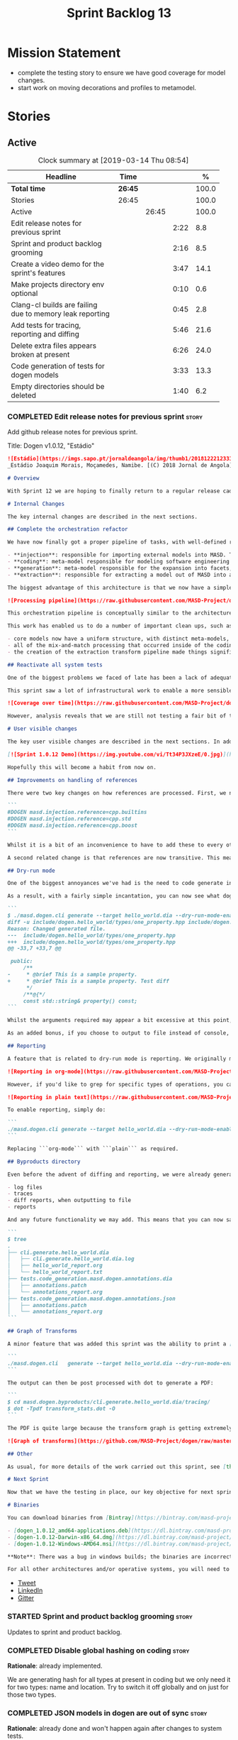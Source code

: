 #+title: Sprint Backlog 13
#+options: date:nil toc:nil author:nil num:nil
#+todo: STARTED | COMPLETED CANCELLED POSTPONED
#+tags: { story(s) epic(e) }

* Mission Statement

- complete the testing story to ensure we have good coverage for model
  changes.
- start work on moving decorations and profiles to metamodel.

* Stories

** Active

#+begin: clocktable :maxlevel 3 :scope subtree :indent nil :emphasize nil :scope file :narrow 75 :formula %
#+CAPTION: Clock summary at [2019-03-14 Thu 08:54]
| <75>                                                     |         |       |      |       |
| Headline                                                 | Time    |       |      |     % |
|----------------------------------------------------------+---------+-------+------+-------|
| *Total time*                                             | *26:45* |       |      | 100.0 |
|----------------------------------------------------------+---------+-------+------+-------|
| Stories                                                  | 26:45   |       |      | 100.0 |
| Active                                                   |         | 26:45 |      | 100.0 |
| Edit release notes for previous sprint                   |         |       | 2:22 |   8.8 |
| Sprint and product backlog grooming                      |         |       | 2:16 |   8.5 |
| Create a video demo for the sprint's features            |         |       | 3:47 |  14.1 |
| Make projects directory env optional                     |         |       | 0:10 |   0.6 |
| Clang-cl builds are failing due to memory leak reporting |         |       | 0:45 |   2.8 |
| Add tests for tracing, reporting and diffing             |         |       | 5:46 |  21.6 |
| Delete extra files appears broken at present             |         |       | 6:26 |  24.0 |
| Code generation of tests for dogen models                |         |       | 3:33 |  13.3 |
| Empty directories should be deleted                      |         |       | 1:40 |   6.2 |
#+TBLFM: $5='(org-clock-time%-mod @3$2 $2..$4);%.1f
#+end:

*** COMPLETED Edit release notes for previous sprint                  :story:
    CLOSED: [2019-03-11 Mon 10:44]
    :LOGBOOK:
    CLOCK: [2019-03-12 Tue 08:11]--[2019-03-12 Tue 08:42] =>  0:31
    CLOCK: [2019-03-11 Mon 16:18]--[2019-03-11 Mon 16:22] =>  0:04
    CLOCK: [2019-03-11 Mon 16:07]--[2019-03-11 Mon 16:17] =>  0:10
    CLOCK: [2019-03-11 Mon 09:07]--[2019-03-11 Mon 10:44] =>  1:37
    :END:

Add github release notes for previous sprint.

Title: Dogen v1.0.12, "Estádio"

#+begin_src markdown
![Estádio](https://imgs.sapo.pt/jornaldeangola/img/thumb1/20181222123311moraris.jpg)
_Estádio Joaquim Morais, Moçamedes, Namibe. [(C) 2018 Jornal de Angola](http://jornaldeangola.sapo.ao/desporto/joaquim_morais__beneficia_de_obras__de_restauracao)_.

# Overview

With Sprint 12 we are hoping to finally return to a regular release cadence. This was a much more predictable two-week sprint, which largely delivered on the sprint's mission statement of cleaning up the mess of refactors and reactivating system testing. As such, it was not a particularly exciting sprint in terms of end user features, but still got us very excited because we are finally paying off years of technical debt in a manner that respects established MDE theory.

# Internal Changes

The key internal changes are described in the next sections.

## Complete the orchestration refactor

We have now finally got a proper pipeline of tasks, with well-defined roles and terminology:

- **injection**: responsible for importing external models into MASD. The name "injection" comes from the MDE concept of injecting external technical spaces into a technical space.
- **coding**: meta-model responsible for modeling software engineering entities.
- **generation**: meta-model responsible for the expansion into facets, providing a multidimensional extension to the coding model. The role of generation is to get the meta-model as close as possible to the requirements of code-generation.
- **extraction**: responsible for extracting a model out of MASD into an external technical space. Again, the name "extraction" comes from the MDE notion of extracting content from one technical space into another.

The biggest advantage of this architecture is that we now have a simple pipeline of transformations, taking us from the original external model into the final generated code:

![Processing pipeline](https://raw.githubusercontent.com/MASD-Project/dogen/master/doc/blog/images/orchestration_pipeline.png)

This orchestration pipeline is conceptually similar to the architecture of a compiler, and each of these high-level transforms can be thought of as a "lowering phase" where we move to lower and lower levels of abstraction. However, for a proper technical explanation of the approach you'll have to wait for the PhD thesis to be published.

This work has enabled us to do a number of important clean ups, such as:

- core models now have a uniform structure, with distinct meta-models, transform-sets and transform contexts. We don't have special cases any more.
- all of the mix-and-match processing that occurred inside of the coding model is now gone (e.g. injection work, extraction work, etc).
- the creation of the extraction transform pipeline made things significantly easier to implement features such as diffing and the dry run mode (see user visible changes).

## Reactivate all system tests

One of the biggest problems we faced of late has been a lack of adequate testing. Whilst we were experimenting with the architecture, we had to disable all system tests as they became completely out of sync with the ([admittedly crazy](http://mcraveiro.blogspot.com/2018/01/nerd-food-refactoring-quagmire.html)) experiments we were carrying out. However, before we can enter the last few refactors, we desperately needed to have system tests again.

This sprint saw a lot of infrastructural work to enable a more sensible approach to system testing; one that takes into account both reference models (C++ and C#) as well as using dogen's own models. In order to make this practical, we ended up having to improve the conversion of Dia models into JSON as well. On the plus side, our code coverage has experienced a marked uptick:

![Coverage over time](https://raw.githubusercontent.com/MASD-Project/dogen/master/doc/blog/images/code_coverage_after_system_tests.png)

However, analysis reveals that we are still not testing a fair bit of the generated code, so next sprint the objective is to close the gap further in code coverage and testing.

# User visible changes

The key user visible changes are described in the next sections. In addition, we've finally got round creating a video to demo the user visible features added in this sprint:

[![Sprint 1.0.12 Demo](https://img.youtube.com/vi/Tt34P3JXzeE/0.jpg)](https://www.youtube.com/watch?v=Tt34P3JXzeE)

Hopefully this will become a habit from now on.

## Improvements on handling of references

There were two key changes on how references are processed. First, we no longer automatically include system models. From now on, these are treated just like any other model and must be included manually. As an example, a C++ model using the STL, C++ built-in types and boost would now need to have the following references:

```
#DOGEN masd.injection.reference=cpp.builtins
#DOGEN masd.injection.reference=cpp.std
#DOGEN masd.injection.reference=cpp.boost
```

Whilst it is a bit of an inconvenience to have to add these to every other model (specially ```builtins``` and ```std```), this does mean that there are now no special cases and no need for "speculative processing" of models. In the past we loaded all system models and there was a lot of extra logic to determine which ones where needed by whom (e.g. do not load C# system models for a C++ model, but maybe load it for a LAM model, etc). We have now placed the onus of determining what should be loaded onto the user, who knows what models to load.

A second related change is that references are now transitive. This means that if model A depends on model B which depends on model C, you no longer need to add a reference to model C in model A as you had to in the past; the reference from model B to model C will be honoured. Sounds like a trivial change, but in reality this was only possible because of the move towards a simplified pipeline (as outlined in the previous section).

## Dry-run mode

One of the biggest annoyances we've had is the need to code generate in order to see what _would_ change. The problem with C++ is that, if the generated code is not what you'd expect - a fairly common occurrence when you are developing the code generator, as it turns out - you end up with a large number of rebuilt translation units for no good reason. Thus we copied the idea from vcpkg and others of a "dry-run mode": in effect, do all the transforms and produce all the generated code, but don't actually write it to the filesystem. Of course, the logical conclusion is that some kind of diffing mechanism is required in order to see what would change. For this we relied on the nifty [Diff Template Library](https://github.com/cubicdaiya/dtl), which provides a very simple way of producing unified diffs from C++. Sadly it was not on vcpkg, but the most excellent vcpkg developers responded [quickly to our PR](https://github.com/Microsoft/vcpkg/pull/5541), so you if you'd like to use it, you can now simply ```vcpkg install dtl```.

As a result, with a fairly simple incantation, you can now see what dogen would like to do to your current state. For example, say we've updated the comment for ```property``` attribute of the ```hello_world.dia``` test model; to check our changes, we could do:

```
$ ./masd.dogen.cli generate --target hello_world.dia --dry-run-mode-enabled --diffing-enabled --diffing-destination console
diff -u include/dogen.hello_world/types/one_property.hpp include/dogen.hello_world/types/one_property.hpp
Reason: Changed generated file.
---  include/dogen.hello_world/types/one_property.hpp
+++  include/dogen.hello_world/types/one_property.hpp
@@ -33,7 +33,7 @@

 public:
     /**
-     * @brief This is a sample property.
+     * @brief This is a sample property. Test diff
      */
     /**@{*/
     const std::string& property() const;
```

Whilst the arguments required may appear a bit excessive at this point, we decided to roll out the feature as is to gain a better understanding of how we use it. We will then clean up the arguments as required (for example, should dry run mode default to ```--diffing-enabled --diffing-destination console```?).

As an added bonus, if you choose to output to file instead of console, we generate a patch file which can be patched on the command line via ```patch```. We don't have a particular use case for this as of yet, but it just seems nice.

## Reporting

A feature that is related to dry-run mode is reporting. We originally merged the two together but then realised that reporting might be useful even when you don't require a diff or a dry run, so we ended up implementing it stand alone. Reporting provides an overview of the operations dogen performed (or would have performed, if you are in dry run mode) to your file system. And, as with tracing, you can visualise it on org mode, making it really easy to navigate if you are a vi or emacs user:

![Reporting in org-mode](https://raw.githubusercontent.com/MASD-Project/dogen/master/doc/blog/images/dogen_reporting_mode_org_mode.png)

However, if you'd like to grep for specific types of operations, you can use the plain report instead:

![Reporting in plain text](https://raw.githubusercontent.com/MASD-Project/dogen/master/doc/blog/images/dogen_reporting_mode_plain.png)

To enable reporting, simply do:

```
./masd.dogen.cli generate --target hello_world.dia --dry-run-mode-enabled --reporting-enabled --reporting-style org-mode
```

Replacing ```org-mode``` with ```plain``` as required.

## Byproducts directory

Even before the advent of diffing and reporting, we were already generating a large number of non-code related files, all of which were fairly randomly placed in the filesystem. With this release, we just couldn't continue with this approach so, instead, all of the non-generated files are now created under a "byproducts" directory. This includes:

- log files
- traces
- diff reports, when outputting to file
- reports

And any future functionality we may add. This means that you can now safely delete the byproducts directory and know that you have got rid of all files. We write to ```masd.dogen.byproducts``` by default, but if you'd like to place it elsewhere, use ```--byproduct-directory```. The directory is organised by "run identifier", allowing you to generate multiple models into the same directory:

```
$ tree
.
├── cli.generate.hello_world.dia
│   ├── cli.generate.hello_world.dia.log
│   ├── hello_world_report.org
│   └── hello_world_report.txt
├── tests.code_generation.masd.dogen.annotations.dia
│   ├── annotations.patch
│   └── annotations_report.org
├── tests.code_generation.masd.dogen.annotations.json
│   ├── annotations.patch
│   └── annotations_report.org
```

## Graph of Transforms

A minor feature that was added this sprint was the ability to print a [GraphViz](https://www.graphviz.org/) graph of transforms. This is done by exporting tracing information with the dot format, e.g.:

```
./masd.dogen.cli   generate --target hello_world.dia --dry-run-mode-enabled --reporting-enabled --reporting-style plain  --log-enabled  --tracing-enabled --tracing-format graphviz
```

The output can then be post processed with dot to generate a PDF:

```
$ cd masd.dogen.byproducts/cli.generate.hello_world.dia/tracing/
$ dot -Tpdf transform_stats.dot -O
```

The PDF is quite large because the transform graph is getting extremely complex. This small sample is representative of the output:

![Graph of transforms](https://github.com/MASD-Project/dogen/raw/master/doc/blog/images/graph_of_transforms.png)

## Other

As usual, for more details of the work carried out this sprint, see [the sprint log](https://github.com/MASD-Project/dogen/blob/master/doc/agile/v1/sprint_backlog_12.org).

# Next Sprint

Now that we have the testing in place, our key objective for next sprint is to move all of the decoration related code into the meta-model. This means that much of what currently exists as assorted files that dogen loads on startup would become regular model entities, paving the way for a much more configurable model.

# Binaries

You can download binaries from [Bintray](https://bintray.com/masd-project/main/dogen) for OSX, Linux and Windows (all 64-bit):

- [dogen_1.0.12_amd64-applications.deb](https://dl.bintray.com/masd-project/main/1.0.12/dogen_1.0.12_amd64-applications.deb)
- [dogen-1.0.12-Darwin-x86_64.dmg](https://dl.bintray.com/masd-project/main/1.0.12/dogen-1.0.12-Darwin-x86_64.dmg)
- [dogen-1.0.12-Windows-AMD64.msi](https://dl.bintray.com/masd-project/main/dogen-1.0.11-Windows-AMD64.msi)

**Note**: There was a bug in windows builds; the binaries are incorrectly labelled as the previous release.

For all other architectures and/or operative systems, you will need to build Dogen from source. Source downloads are available below.
#+end_src

- [[https://twitter.com/MarcoCraveiro/status/1105141000589193216][Tweet]]
- [[https://www.linkedin.com/feed/update/urn:li:activity:6506470333200023552][LinkedIn]]
- [[https://gitter.im/MASD-Project/Lobby][Gitter]]

*** STARTED Sprint and product backlog grooming                       :story:
    :LOGBOOK:
    CLOCK: [2019-03-12 Tue 08:43]--[2019-03-12 Tue 08:56] =>  0:13
    CLOCK: [2019-03-11 Mon 18:46]--[2019-03-11 Mon 19:07] =>  0:21
    CLOCK: [2019-03-11 Mon 08:02]--[2019-03-11 Mon 08:53] =>  0:51
    CLOCK: [2019-03-11 Mon 07:15]--[2019-03-11 Mon 07:24] =>  0:09
    CLOCK: [2019-03-11 Mon 06:44]--[2019-03-11 Mon 07:14] =>  0:30
    CLOCK: [2019-03-11 Mon 06:31]--[2019-03-11 Mon 06:43] =>  0:12
    :END:

 Updates to sprint and product backlog.

*** COMPLETED Disable global hashing on coding                        :story:
    CLOSED: [2019-03-11 Mon 06:47]

*Rationale*: already implemented.

We are generating hash for all types at present in coding but we only
need it for two types: name and location. Try to switch it off
globally and on just for those two types.

*** COMPLETED JSON models in dogen are out of sync                    :story:
    CLOSED: [2019-03-11 Mon 06:47]

*Rationale*: already done and won't happen again after changes to
system tests.

Problems:

- tailor generation results in files with the wrong name (=dia.json=)
- input models were copied into test data.

*** COMPLETED Contents change check is done twice                     :story:
    CLOSED: [2019-03-11 Mon 06:56]

*Rationale*: moving away from writer.

We seem to check twice if a file has changed:

: 2015-04-26 12:37:28.451464 [DEBUG] [formatters.filesystem_writer] File contents have not changed, and force write is false so not writing.
: 2015-04-26 12:37:28.451486 [DEBUG] [formatters.filesystem_writer] File contents have not changed, and force write is false so not writing.

This is in stitch but it should be the same for knit.

*** COMPLETED Add reporting support to dogen model testing            :story:
    CLOSED: [2019-03-11 Mon 07:01]

*Rationale*: whilst we didn't implement exactly this vision, the work
on the byproduct directory is almost like this.

Dogen should have a mode which generates a report for a run rather
than code generate. The report could look like so:

:              /project_a
:                  /summary for this commit
:                  /diffs
:                  /errors
:                  /benchmark data
:                  /probing data
:                  /log

If the report was largely in HTML we could link it to the dogen docs
and save it into git. This would make troubleshooting much easier. If
the report contains the probing data it would be easier to figure out
what went wrong. We should also keep track of the model that was
generated (e.g. its location and git commit) so we can download it and
reproduce it locally.

*** COMPLETED Load system models based on language prefix             :story:
    CLOSED: [2019-03-11 Mon 07:19]

*Rationale*: this is no longer a requirement now that all models must
be loaded explicitly from the reference list.

We used a convention for system models that have the language as a
prefix:

: cpp.boost.json
: cpp.builtins.json
: cpp.std.json
: csharp.builtins.json
: csharp.system.collections.generic.json
: csharp.system.collections.json

Coincidentally, this could make life easier when it comes to filtering
models by language: we could pattern match the file name depending on
the language and only load those who match. The convention would then
become a rule for system models. With this we would not have to load
the models, process annotations, etc just to get access to the
language.

*** COMPLETED Feature models should always be tested by knit           :epic:
    CLOSED: [2019-03-11 Mon 08:10]

*Rationale*: the new system tests approach should take care of this.

#+begin_quote
*Story*: As a dogen user, I want to be sure that every feature is
comprehensively tested so that I don't have to worry about dogen bugs
when using it.
#+end_quote

We recently implemented features into dogen; these work off of CMake
detection, where by if a library is not detected, all tests associated
with it are not built and executed. However, we should still try to
codegen these models to make sure that a change we did elsewhere did
not introduce bugs in features we're not interested in. We need to
check that knit has tests for both EOS and ODB that get executed
regardless of these features being on or off.

*** COMPLETED Check packaging code for non-distro dependencies        :story:
    CLOSED: [2019-03-11 Mon 08:11]

*Rationale*: boost is statically built now so this should not be a
problem.

We are manually copying a lot of shared objects from locally built
third party libraries when creating packages, this should be replaced
with appropriate dependencies (at least for Debian packages).

*** COMPLETED Use xtime-like stopwatch in selected places to log timings :story:
    CLOSED: [2019-03-11 Mon 08:12]

*Rationale*: this was implemented as part of the tracing framework.

We should log the time it takes for certain operations in dogen so
that users can figure out if we are becoming slower (or faster) at
doing them and report regressions.

Boost used to provide a nifty little utility class called xtime. It
appears to have been deprecated by [[http://www.boost.org/doc/libs/1_55_0/doc/html/chrono/users_guide.html#chrono.users_guide.examples.duration.xtime_conversions][chrono]].

We should also provide a command line option that prints a timing
report. This would be useful so that users can compare timings between
releases.

We should also be able to grep the log for all timings and save them
down to get trends. We should add a log severity for this, perhaps
PROFILE. Not sure what priority it would be at.

We should also be able to get a command-line report, e.g. =--profile=
would show all the timings for all the components.

It should also be possible to support some kind of uploading of
metrics to a metrics server with a database etc.

*** COMPLETED Re-enable schema updates in database model              :story:
    CLOSED: [2019-03-11 Mon 08:49]

*Rationale*: fixed in northwind tests.

We are deleting the entire DB schema and re-applying it for every
invocation of the tests. This does not work on a concurrent world. We
commented it out for now, but we need a proper solution for this.

*** COMPLETED Test model sanity checks fail for enable facet serialisation :story:
    CLOSED: [2019-03-11 Mon 08:51]

*Rationale*: this was addressed some time ago as the test model is up
and running.

For some reason we are unable to compile the serialisation test for
the test model which focuses only on the serialisation facet. Test is
ignored for the moment.

*** COMPLETED Create a video demo for the sprint's features           :story:
    CLOSED: [2019-03-11 Mon 16:06]
    :LOGBOOK:
    CLOCK: [2019-03-11 Mon 15:55]--[2019-03-11 Mon 16:06] =>  0:11
    CLOCK: [2019-03-11 Mon 14:32]--[2019-03-11 Mon 14:50] =>  0:18
    CLOCK: [2019-03-11 Mon 12:34]--[2019-03-11 Mon 14:31] =>  1:57
    CLOCK: [2019-03-11 Mon 11:08]--[2019-03-11 Mon 12:07] =>  0:59
    CLOCK: [2019-03-11 Mon 10:45]--[2019-03-11 Mon 11:07] =>  0:22
    :END:

Our video is extremely old and misleading. We need to get back into
the habit of doing a video demo at the end of every sprint talking
about the work of the sprint.

*** COMPLETED Implement the new dogen product API                     :story:
    CLOSED: [2019-03-11 Mon 19:03]

*Rationale*: this was done as part of the CLI work.

Now the API has been designed and generated, we need to implement it.

*** COMPLETED Make projects directory env optional                    :story:
    CLOSED: [2019-03-12 Tue 09:36]
    :LOGBOOK:
    CLOCK: [2019-03-12 Tue 09:26]--[2019-03-12 Tue 09:36] =>  0:10
    :END:

We are now stopping the build if the projects directory is not
defined:

: * Starting C++ build.
: -- CMake Version: 3.13.4
: CMake Error at CMakeLists.txt:35 (message):
:  MASD_DOGEN_PROJECT_DIRECTORY env variable not defined

This means that a user that just wants to compile dogen out of git
will now be stuck trying to figure out what this is. In reality the
projects directory for Dogen is always known to CMake. We should just
set it from CMake.

*** COMPLETED Clang-cl builds are failing due to memory leak reporting :story:
    CLOSED: [2019-03-12 Tue 12:45]
    :LOGBOOK:
    CLOCK: [2019-03-11 Mon 16:23]--[2019-03-11 Mon 17:08] =>  0:45
    :END:

It seems our clang-cl debug builds are taking longer and longer due to
some memory leaks. The leaks are showing on MSVC as well. We are not
always exceeding maximum build time, so sometimes it goes unnoticed.

We've managed to ignore the leaks for now. Once we have cleared up all
of the valgrind warnings we need to get a windows development
environment to investigate these properly.

Links:

- [[https://docs.microsoft.com/en-us/visualstudio/debugger/finding-memory-leaks-using-the-crt-library?view=vs-2017][Find memory leaks with the CRT library]]
- [[https://social.msdn.microsoft.com/Forums/vstudio/en-US/0e6746b9-b042-4402-84ba-d3e38a65a6f4/how-to-disable-memory-leaks-dumping-in-ms-vs?forum=vsdebug][How to disable Memory leaks dumping in MS VS?]]
- [[https://github.com/SaschaWillems/Vulkan/issues/111][Replace this code at WinMain() to enable memory checks on windows
  builds]]

*** COMPLETED Add tests for tracing, reporting and diffing            :story:
    CLOSED: [2019-03-13 Wed 10:03]
    :LOGBOOK:
    CLOCK: [2019-03-13 Wed 13:15]--[2019-03-13 Wed 13:31] =>  0:16
    CLOCK: [2019-03-13 Wed 10:04]--[2019-03-13 Wed 10:28] =>  0:24
    CLOCK: [2019-03-13 Wed 09:32]--[2019-03-13 Wed 10:03] =>  0:31
    CLOCK: [2019-03-13 Wed 08:10]--[2019-03-13 Wed 09:25] =>  1:15
    CLOCK: [2019-03-13 Wed 06:24]--[2019-03-13 Wed 07:18] =>  0:54
    CLOCK: [2019-03-12 Tue 15:37]--[2019-03-12 Tue 17:40] =>  2:03
    CLOCK: [2019-03-12 Tue 18:15]--[2019-03-12 Tue 18:38] =>  0:23
    :END:

At present its easy to break tracing and reporting without noticing
it. Add a simple set of tests that verify the existence of the files
and perform some basic sanity checks on the content.

*** COMPLETED Delete extra files appears broken at present            :story:
    CLOSED: [2019-03-13 Wed 17:57]
    :LOGBOOK:
    CLOCK: [2019-03-13 Wed 16:04]--[2019-03-13 Wed 17:57] =>  1:53
    CLOCK: [2019-03-13 Wed 15:27]--[2019-03-13 Wed 16:03] =>  0:36
    CLOCK: [2019-03-13 Wed 13:32]--[2019-03-13 Wed 15:26] =>  1:54
    CLOCK: [2019-03-13 Wed 10:35]--[2019-03-13 Wed 11:59] =>  1:24
    CLOCK: [2019-03-13 Wed 10:29]--[2019-03-13 Wed 10:34] =>  0:05
    CLOCK: [2019-03-12 Tue 15:20]--[2019-03-12 Tue 15:36] =>  0:16
    CLOCK: [2019-03-12 Tue 12:41]--[2019-03-12 Tue 12:59] =>  0:18
    :END:

Can't find any evidence of code in extraction to handle the case where
the flag is set to false.

Notes:

- implement it in terms of the existing operations, e.g. set it to
  ignore, reason user requested not to delete extra files .
- add test that validates the flag on and off. No need to check the
  deletion itself, we can trust remove files transform.

*** STARTED Code generation of tests for dogen models                 :story:
    :LOGBOOK:
    CLOCK: [2019-03-12 Tue 11:56]--[2019-03-12 Tue 12:04] =>  0:08
    CLOCK: [2019-03-12 Tue 11:27]--[2019-03-12 Tue 11:55] =>  0:28
    CLOCK: [2019-03-12 Tue 10:58]--[2019-03-12 Tue 11:26] =>  0:28
    CLOCK: [2019-03-12 Tue 09:27]--[2019-03-12 Tue 10:57] =>  1:30
    CLOCK: [2019-03-12 Tue 08:57]--[2019-03-12 Tue 09:26] =>  0:29
    CLOCK: [2019-03-11 Mon 17:17]--[2019-03-11 Mon 17:47] =>  0:30
    :END:

At present we are manually generating tests for each model
(serialisation, etc). The structure of the tests is very
predictable. In a world where tests are a facet, we could have some
options to control the generation of tests. This would also allow end
users to generate tests for their models and report the results. We
would need to generate the utility model for this - or perhaps we
could code generate tests in a way that no longer requires templates -
its all "hard-coded". This would make the tests easier to follow, but
we would generate a lot of code.

We could separate dogen specific tests from user tests by naming them
differently, e.g. =abc_dogen_test.cpp=. We can then create two
different test binaries, one for dogen tests and another for user
tests, so that users don't have to run dogen tests unless something
has gone wrong.

Interestingly we could even set rules to ignore tests that are known
to fail:

- if object has no members do not do equality tests
- if object has some kind of recursion do not do tests
- etc.

These can be marked as known limitations. At present the tests require
Boost.Test but it should be possible to target other frameworks
(meta-data option).

Notes:

- we've bumped into a problem: at present we created a number of
  profiles that are used by test models to enable and disable facets,
  as required by the tests. This means that in order to setup the new
  facet, we will have to update all of these profiles manually until
  the tests are ready to be tested. As a quick hack, we've disabled
  the facet from the dogen profile.

Merged stories:

*Consider creating a "test" facet*

Whilst we can't really generate tests, we can at least create the
stubs for them. For this we could have a =test= facet that uses a
stereotype, e.g. =test_suite=. Users mark classes with
these. Attributes are the test cases. At the model level users can
choose the test framework. For example for Boost.Test, it generates
the main file with fixture initialisation, etc. We could then have one
of two approaches:

- protected regions, where the test contents are protected and perhaps
  an area at the top for globals etc.
- stubs only, were we generate the original content but then users
  subsequently manage the files.

*Canned tests rely on copy constructors rather than cloning*

If an object has pointers, the canned tests will not perform a deep
copy of the object. We need to [[*Add%20support%20for%20object%20cloning][implement cloning]] and then use it in
canned tests.

*** STARTED Empty directories should be deleted                       :story:
    :LOGBOOK:
    CLOCK: [2019-03-14 Thu 08:33]--[2019-03-14 Thu 08:54] =>  0:21
    CLOCK: [2019-03-14 Thu 08:02]--[2019-03-14 Thu 08:32] =>  0:30
    CLOCK: [2019-03-14 Thu 07:04]--[2019-03-14 Thu 07:20] =>  0:16
    CLOCK: [2019-03-14 Thu 06:59]--[2019-03-14 Thu 07:03] =>  0:04
    CLOCK: [2019-03-14 Thu 06:40]--[2019-03-14 Thu 06:58] =>  0:18
    CLOCK: [2019-03-14 Thu 06:28]--[2019-03-14 Thu 06:39] =>  0:11
    :END:

#+begin_quote
*Story*: As a dogen user, I want empty directories to be removed so
that I don't have to do it manually.
#+end_quote

When housekeeper finishes deleting all extra files, it should check
all of the processed directories to see if they are empty. If they
are, it should delete the directory.

We should probably have a command line option to control this
behaviour.

This can be implemented as a transform in extracton that executes
against the managed directories.

Links:

- [[https://www.codeproject.com/Questions/454944/how-to-remove-empty-folders-in-a-directory-using-b][How to remove empty folders in a directory using boost]]

*** Consider adding an indent JSON transform                          :story:

Once we start making use of a proper JSON library, we should output
indented JSON models as part of conversion. We always have to indent
manually anyway. For extra bonus points, it would be nice if the
indent could cope with our invalid JSON (not deleting duplicate keys).

We could even expose it as an activity/command so that we could indent
external files without going through conversion; this would be useful
for library models.

*** Make extraction model name a qualified name                       :story:

At present we are setting up the extraction model name from the simple
name of the model. It should really be the qualified name. Hopefully
this will only affect tracing and diffing.

*** Formatters have been incorrectly placed under extraction          :story:

When we did the big meta-data rename, we placed facets and formatters
in the following in extraction:

: masd.extraction.cpp.cmake.enabled

However, this is not entirely correct: facet space is a property of
generation; the formatters are model to text transformations in
generation space that produce the extraction model. When you are
enabling and disabling formatters, you are in the generation space. We
need to update these keys.

*** Handcrafted templates                                             :story:

At present we generate constructors, swap, etc. for handcrafted
classes. Ideally users should be able to create a profile that enables
the things they want to see on a template and then associate it with a
stereotype. For this we will need aspect support.

A more interesting approach would be to combine wale (or its proper
replacement, a mustache based solution) with the meta-model: if one
could create *any* text file that can behave like this kind of
template, we could arbitrarily extend dogen for trivial use cases:

- main, entry point.
- interface.
- other uses users may find. Because they can bind templates against
  elements, this would make extensibility easier.

However, this is not a replacement for stitch: it is only helpful for
trivial cases and its not even clear it would work for all - e.g. how
would one loop trough all attributes in an object?

Actually, we probably already have enough for this to work, at least
for a few simple cases:

- interfaces: wale template with correct constructors, destructors,
  etc. For extra bonus points check operations.
- trivial main.

We just need to use the wale template to create the first "draft" and
then set overwrite to false.

*** Add support for multiple profile binds per modeling element       :story:

At present we can only bind an element to one profile. The reason why
is because we've already expanded the profile graphs into a flat
annotation and if we were to apply two of these expanded annotations
with common parents, the second application would overwrite the
first. Of course, we bumped into the exact same problem when doing
profile inheritance; there it was solved by ensuring each parent
profile is applied only once for each graph.

One possible solution for this problem is to consider each model
element as a "dynamic profile" (for want of a better name; on the fly
profile?). We would create a profile which is named after each of the
profiles it includes, e.g. say we include =dogen::hashable= and
=dogen::pretty_printable= for model element e0. Then the "on the fly
profile" would be:

: dogen::hashable_dogen::pretty_printable

It would be generated by the profiler, with parents =dogen::hashable=
and =dogen::pretty_printable=, and cached so that if anyone shows up
with that same profile we can reuse it. Because of the additive nature
of profile graphs this would have the desired result. Actually we
could probably have a two pass-process; first identify all of the
required dynamic profiles and generate them; then process them. This
way we can rely on a const data structure.

This will all be made easier when we have a two-pass pipeline because
we can do the profile processing on the first pass, and we can even
generate the "dynamic profiles" as real meta-model elements, created
on the fly.

*** Updates to debian package                                         :story:

There are several problems with the debian package:

- shared folder is =dogen= not =masd.dogen=
- no hello world sample; need json and dia versions
- package name is =dogen-applications=, should be masd...

*** Single reporting format option                                    :story:

- use org-mode for tracing and reporting etc
- byproducts dir does not have =cli=

*** Update metrics in OpenHub                                         :story:

For some reason our metrics are stuck at 5 months ago or so. It is
actually mildly useful to know the number of lines of code etc.

We probably need to delete and re-add the project.

*** Rename =fallback_element_type=                                    :story:

Our JSON uses a very strangely named attribute to carry the meta-type:

:       "fallback_element_type": "masd::object",

Its not at all obvious what this is meant to do. It should just be the
=element_type=.

We introduced this because users can set the stereotype,
e.g. =masd::object= - but don't always have to (e.g. when converting a
model from Dia). In this case, the fallback element type is
used. Perhaps we can keep the "fallback" logic internally, but just
call it element type?

One possible solution is to simply populate the stereotypes with the
inferred metamodel type. For this we need to check against a list of
metamodel types ("has the user already defined a stereotype?") and if
not, use the default one. This means our conversion will not roundtrip
without differences, but at least it produces more sensible models.

*** Multiple entries of the same key is invalid in JSON               :story:

We directly mapped KVPs in UML to JSON, e.g.:

: #DOGEN masd.injection.model_modules=Masd.CSharpRefImpl.CSharpModel
: #DOGEN masd.injection.input_language=csharp
: #DOGEN masd.injection.reference=csharp.builtins
: #DOGEN masd.injection.reference=csharp.system.collections.generic
: #DOGEN masd.injection.reference=csharp.system.collections
: #DOGEN masd.injection.reference=csharp.system
: ...

maps to:

: {
:  "tagged_values": {
:    "masd.injection.dia.comment": "true",
:    "masd.injection.model_modules": "Masd.CSharpRefImpl.CSharpModel",
:    "masd.injection.input_language": "csharp",
:    "masd.injection.reference": "csharp.builtins",
:    "masd.injection.reference": "csharp.system.collections.generic",
:    "masd.injection.reference": "csharp.system.collections",
:    "masd.injection.reference": "csharp.system",
: ...

However, we cannot have duplicate keys in JSON, resulting in problems
when we indent models: the indenter removes all duplicate keys but
one. This means we have to massage models post indentation every
time. Solutions:

- use a JSON container for container keys. The problem with this is
  that our internal representation does not have a container but a
  list of KVPs. We need to somehow convert to and from this container
  representation. We also need to be able to dynamically determine if
  the value is a container or just a plain value when deserialising
  from JSON. If it's a container, we need to flatten it.

Merged stories:

*Support containers correctly in annotations*

At present we are allowing users to enter the same key multiple times
to represent a container:

: #DOGEN yarn.output_language=cpp
: #DOGEN yarn.output_language=csharp


This was an acceptable pattern from a Dia perspective, because we had
control of the KVP semantics. However, when we copied the pattern
across to the JSON representation things did not work out so
well. This is because the following JSON:

:     "yarn.output_language": "csharp",
:     "yarn.output_language": "cpp",

Is interpreted by a lot of JSON parsers as a duplicate, and results on
only a single KVP making it. We could try to solve a lot of problems
in one go and standardise all of the meta-data on JSON:

- use start and end markers to enclose the JSON when in dia. Story:
  [[https://github.com/DomainDrivenConsulting/dogen/blob/master/doc/agile/product_backlog.org#consider-adding-a-start-and-end-dogen-variable-block-in-dia][Consider adding a start and end dogen variable block in dia]]
- this would also solve the problem with pairs (or at least part of
  it). Story: [[https://github.com/DomainDrivenConsulting/dogen/blob/master/doc/agile/sprint_backlog_99.org#add-a-new-annotation-type-of-pair][Add a new annotation type of “pair”]]
- we could allow users to keep the JSON externally. Story: [[https://github.com/DomainDrivenConsulting/dogen/blob/master/doc/agile/sprint_backlog_99.org#add-support-for-one-off-profiles][Add support
  for “one off” profiles]]
- the JSON would also work nicely with the concept of a dogen
  project. Story: [[https://github.com/DomainDrivenConsulting/dogen/blob/master/doc/agile/sprint_backlog_99.org#introduce-dogen-projects][Introduce dogen projects]]

However, before we embark on this story we need to perform a lot of
analysis on this.

Notes:

- [[http://json-schema.org/][JSON Schema]]
- [[https://github.com/aspnet/Home/wiki/Project.json-file][Project.Json]]
- yarn.dia.comment is no longer necessary, just look for the
  markers.
- we should only allow arrays of simple types.
- the fragment used inside Dia should be identical to the file
  supplied as argument for the one-off profile and it should also
  identical to a fragment inside a project. Do we need to support both
  projects and one-off profiles?

Sample:

#+begin_src
  "annotation": {
    "yarn.dia.comment": true,
    "yarn.dia.external_modules": "dogen::test_models",
    "annotations.profile": "dogen",
    "yarn.input_language": "language_agnostic",
    "yarn.output_language": [ "csharp", "cpp" ]
#+end_src

This error has been picked up by codacy too:

- [[https://www.codacy.com/app/marco-craveiro/dogen/commit?cid%3D79696432&bid%3D3493157&utm_campaign%3Dnew_commit&utm_medium%3DEmail&utm_source%3DInternal][Commit 91886c6]]&

*** Conversion does not output static stereotypes                     :story:

At present we only output static stereotypes. However, there is no
point on fixing this until we move to the new JSON format.

*** Exclude profiles from stereotypes processing                      :story:

At present we are manually excluding profiles from the stereotypes
transform. This was just a quick hack to get us going. We need to
replace this with a call to annotations to get a list of profile names
and exclude those.

We should also rename =is_stereotype_handled_externally= to something
more like "is profile" or "matches profile name".

Actually the right thing may even be to just remove all of the profile
stereotypes during annotations processing. However, we should wait
until we complete the exomodel work since that will remove scribble
groups, etc. Its all in the annotations transform.

*** Using =std::set<std::string>= causes compilation errors           :story:

 In theory sets of strings (and any other type that has =operator<=
 should work out of the box, even though we do not support sets of
 dogen types. However, when we tried to use a set of strings we got a
 whole load of compilation errors in serialisation, etc.

*** Handling of unsupported dia objects                               :story:

#+begin_quote
*Story*: As a dogen user, I want to make use of Dia shapes that are
not supported by dogen so that my diagrams can be as expressive as
required.
#+end_quote

At present when we try to use a dia object that dogen knows nothing
about we get an error; for example using a standard line results in:

: 2014-09-10 08:09:43.480906 [ERROR] [dia_to_sml.processor] Invalid value for object type: Standard - Line
: 2014-09-10 08:09:43.487060 [FATAL] [knitter] Error: /home/marco/Development/DomainDrivenConsulting/dogen/projects/dia_to_sml/src/types/processor.cpp(124): Throw in function dogen::dia_to_sml::object_types dogen::dia_to_sml::processor::parse_object_type(const std::string &) const
: Dynamic exception type: N5boost16exception_detail10clone_implIN5dogen10dia_to_sml16processing_errorEEE
: std::exception::what: Invalid value for object type: Standard - Line

However, it may make more sense to just ignore these. To do so we
could relax the code in processor (object_types):

:    BOOST_LOG_SEV(lg, error) << invalid_object_type << ot;
:    BOOST_THROW_EXCEPTION(processing_error(invalid_object_type + ot));

We should also consider having a =strict= command line option to
enable/disable this behaviour.

*** Generate model dependency graph                                   :story:

It would be nice to generate a tracing of the model dependencies. This
may not necessarily be part of tracing.

*** Stitch is still using artefact writer                             :story:

Create a templating transform that is similar to the approach used by
extraction - in fact, stitch should probably be using a transform in
extraction.

Delete artefact writer.

*** Fix cmake emacs variable for tab width                            :story:

We need to replace uses of =tab-width= in cmake files with
=cmake-tab-width=, as explained here:

[[http://stackoverflow.com/questions/25751408/controlling-the-indent-offset-for-cmake-in-emacs][Controlling the indent/offset for CMake in emacs]]

We need to do this for both code generated and manually generated
files.

*** Default model modules from filename                               :story:

It would be nice to be able to not have to supply model modules when
its obvious from the filename.

Update hello world to demonstrate this. We basically want to make the
entry use case as simple as possible, requiring little to no
meta-data.

*** Code-generate annotations type templates                          :story:

Type templates are in effect features from a feature model. We need to
add UML support for features (e.g. add meta-model elements for them),
with code generation, and link them back to annotations.

In fact, we made a mistake by binding annotations so closely to
dogen. There are two distinct concerns here:

- the annotations library. This provides "typed support" on top of KVP
  infrastructure. The idea here is that users can define "fields" with
  "types" and retrieve information from those KVPs in a structured
  way. Instead of having to create their own validation
  infrastructure, they can rely on annotations to do all the hard work
  for them. As part of the field creation, ideas such as "scopes" and
  "archetype locations" emerge. However, these do not really belong to
  the domain of annotations; these are concepts that end users create
  and give them semantics. What annotations needs to be able to do is
  to allow the creation of arbitrary notions of "scopes" and
  "hierarchy". Basically, annotations could be a completely
  self-contained project with no dependencies and usable outside of
  dogen.
- the linkage between the annotations library and dogen. Here we can
  create metamodel elements to convey the input parameters needed to
  code generate the elements for the annotations library. In this
  sense, annotations is nothing more than a platform that the
  transforms leverage; it has nothing particularly special to do with
  dogen. It just so happens that dogen itself then makes use of
  annotations to supply metadata internally, but this is a mere
  coincidence.
- the linkage between stitch and annotations. In this view, stitch is
  yet another client of annotations, via dogen. Again, there is no
  reason why stitch needs to have any dependency on dogen, other than
  annotations. In this sense, features such as licences and other
  boilerplate must be supplied as KVP parameters into stitch, without
  it directly depending in formattables. In addition, the fact that
  stitch generates c++ is also a coincidence. We could have a
  parameter that configures stitch and generate say C#.

Interestingly, in this sense we could then say that both stitch and
annotations are stand alone libraries generated using dogen, and then
in turn consumed by dogen. This could be done as packages by means of
vcpkg. And of course, stitch could then use a proper templating engine
instead of wale (another vcpkg dependency).

Finally, the logical conclusion is that dogen can use *any* of a
number of templating engines. The parameters to the engine are
supplied using KVPs (by means of annotation). There is a generic
metamodel element representing the binding to templating, and one of
its parameters is the templating engine. These are bound to the dogen
binary at compile time. End users can also make use of this mechanism,
for any of the available facets. This means that where we supply
=formatting_style=, we should really reflect the templating
engine. And then, all parameters with a known prefix, say:

: masd.templating.ENGINE.X=Y

Are supplied as parameters to the engine. These may need to take into
account facets as well, so that we can bind each facet to a different
template and supply different parameters.

*Previous Understanding*

Tasks:

- create a meta-model element for type templates. Add container in
  exomodel for it. Name: =yarn::annotation_type_template=?
- add frontend support for the type template element.
- add a transform that reads all the meta-data from type templates and
  populates the yarn element of the type template. Add this transform
  to the exomodel transforms, at the end of the chain (e.g. after
  annotations).
- create a meta-model element for the initialiser of type templates,
  made up of all type templates in the model. Add a container of
  initialiser in endomodel.
- add a transform that moves all of the type templates into the
  initialiser. This can be done as part of the exomodel to endomodel
  transform. Or maybe we should have a stand alone transform, and the
  final transform simply ignores type templates.
- create a registrar in annotations that registers type templates.
- create a stitch template for the initialiser, taking the registrar
  as an argument, and registering all type templates.
- add all type templates to all models, and generate the type
  initialisers.
- hook the type initialisers to the initialisers.
- change type group repository to initialise from the registrar.
- delete all type groups JSON and hydrator and related code.

Merged stories:

*Initialisation of meta-data*

At present we are reading meta-data files for every transformation. In
reality, it makes no sense to allow the meta-data files to change
dynamically, because the consumers of the meta-data are hard-coded. So
it would make more sense to treat them as a initialisation step. This
will make even more sense when we code-generate the types instead of
using JSON. Then we can hook up the generated code to the
initialisers.

*** Mappings as meta-model elements                                   :story:

Now that we started to see PDMs as a solution for proxy models, the
logical consequence is that mappings too are meta-model elements. In
effect, it is a meta-model element that maps two model elements. So
users can create their own mappings if required and PIMs then become a
user level option. We can of course provide LAM, both as an example
and proof of concept but users are free to create their own
mappings. A few things are needed:

- all mappings must be processed first. This is because when we load
  models we do the mapping.
- a model should state if its a PSM or a PIM. If a PSM it must
  reference one or more mapping models. It must not reference any
  PSMs.
- mapping models should have references to PSMs. These are loaded on
  demand if, after mapping, we find types being referenced (e.g. get a
  list of all referenced models after mapping, check for their
  presence in references list and load them).

Merged Stories:

*Allow users to choose mapping sets*

At present we load the "default" mappings, which are also the only
mappings available. It is entirely possible that users will not agree
with those mappings. If we add a name to the mappings, and provide a
meta-data tag to choose mappings we can then allow users to provide
their own and set the meta-data accordingly. Mapper then reads the
meta-data in the model and uses the requested element map. For this we
need to name the element maps and we also need to create a "mapping
set". These can be indexed by name in the mapping repository. Mapper
chooses the mapping set to use.

In keeping with the idea that profiles are model-level concepts,
mappings should be too. We should be able to import mappings in a UML
diagram and override them or define new ones too.

*** Modeline groups as meta-model elements                            :story:

As with mappings, profiles and templates, we should make modeline
groups meta-model elements too. It may require a little bit of
thinking because they are not simple KVPs - but we also have support
for arrays in annotations.

The final destination is for users to create modeline configurations
or reuse the dogen ones.

In theory we should be able to load modelines incrementally, as they
are only needed for code generation. However, order of references will
matter because we need to validate references to modelines.

*** Licences as meta-model elements                                   :story:

Continuing the trend, licences are also moeta-model elements. We can
use the comments of a class to convey the licence text. The name
becomes the license name. Users use named configurations to assign
licences to elements. All artefacts produced across all facets for an
element will share the same licence. Users can easily add their own
licence (at whichever level they choose, product line, product,
component) and then refer to it. The only change is that they must now
prefix it with the model name (e.g. =masd::licenses::gpl_v2=).

In theory we should be able to load licences incrementally, as they
are only needed for code generation. However, order of references will
matter because we need to validate references to licences.

We should also allow for both:

- full licence: used later at the product level.
- licence summary: used for preambles in files.

*** Profiles as meta-model elements                                   :story:

Initially we separated the notion of annotations and profiles from the
metamodel. This is a mistake. Profiles are metamodel
elements. Annotations are just a way to convey profiles in UML.

In the same fashion, there is a distinction between a facet (like say
types) and a facet configuration (enable types, enable default
constructors, etc). These should also be metamodel elements. User
models should create facet configurations (this is part of the profile
machinery) and then associate them with elements.  This means we could
provide out of the box configurations such as =Serialisable= which
come from dogen profiles. We could also have =JsonSerialisable=. Users
can use these or override them in their own profiles. However,
crucial, modeling elements should not reference facets directly
because this makes the metamodel very messy.

In this view of the world, the global profile could then have
associations between these facet configurations and metamodel element
types, e.g.

: object -> serialisable, hashable

These can then be overridden locally.

In effect we are extending the notion of traits from Umple. However,
we also want traits to cover facets, not just concepts.

Terminology clarification:

- traits: configuration of facets.
- profile: mapping of traits to metamodel elements, with
  defaults. E.g. =object -> serialisable, hashable=

Actually there is a problem: traits as used in MOP are close to our
templates. We should rename templates to traits to make it
consistent. However, we still need the notion of named collections of
facet configurations with inheritance support.

*Thoughts on Features*

There is a facet in dogen called "features". The facet can have
multiple backends:

- dogen/UML: special case when adding new features to dogen
  itself. Any features added to this backend will be read out by dogen
  and made available to facets.
- file based configuration: property tree or other simple system to
  read configuration from file.
- database based configuration: a database schema (defined by the
  facet) is code-generated.
- etcd: code to read and write configuration from etcd is generated.

The feature facet can be used within a component model or on its own
model. Features are specifically only product features, not properties
of users etc. They can be dynamically updated if the backend supports
it. Generated code must handle event notification.

*Thoughts on Terminology*

- traits should be used in the MOP sense.
- profiles/collections of settings/configurations should be called
  =capabilities=. This is because they normally have names like
  =serialisable= etc. When not used in the context of modeling
  elements it should be called just configuration (in keeping with
  feature modeling). A capability is a named configuration for
  reuse. The only slight snag is that there are named configurations
  that should not be called capabilities (say licensing details,
  etc). These are required for product/product line support. Perhaps
  we should just call them "named configurations". Crucially, named
  configurations should inherit the namespace of the model and there
  should not be any clashes (e.g. dogen should error). Users are
  instructed to define their product line configuration in a model
  with the name of the product line (e.g. =dogen::serialisable=
  becomes the stereotype). To make the concept symmetric, we need the
  notion of a "model level stereotype". This can easily be achieved by
  conceiving the model as a package. For the purposes of dia we can
  simply add a =dia.stereotype= which conveys the model
  stereotypes. With these we can now set named configurations at the
  model level. This then means the following:
  - define a model for dogen (the product) with all named
    configurations. These are equivalent to what we call "profiles" at
    present and may even have the same names. the only difference is
    that because they are model elements, we now call them
    =dogen::PROFILE=, e.g. =dogen::disable_odb_cmake=. We should also
    add all of the missing features to the named configurations
    (disable VS, disable C#, etc).
  - add stereotypes to each model referencing the named configuration.
- with this approach, product lines become really easy - you just need
  to create a shared model for the product line (its own git repo and
  then git submodules). Because named configurations can use
  inheritance you can easily override at the product level as well as
  at the component level.
- when a named configuration is applied to a model element, the
  features it contains must match the scope. We should stop calling
  these global/local features and instead call them after the types of
  modeling elements: model, package, element, etc.
- traits are now only used for the purposes intended by MOP.
- features are integrated with UML by adding features to the
  metamodel.
- =profiles= should be used in the UML sense only.

*Thoughts on code generation*

- create a stereotype for =dogen::feature_group=. The name of the
  feature (e.g. the path for the kvp) will be given by the model name
  and location plus package plus feature group name plus feature
  name. example =dogen.language.input= instead of
  =yarn.input_languages=.
- the UML class's attributes become the features. The types must match
  the types we use in annotation, except these are also real dogen
  types and thus must be defined in a model and must be fully
  qualified. We must reference this model. Default value of the
  attribute is the UML value.
- any properties of the feature that cannot be supplied directly are
  supplied via features:

:    "template_kind": "instance",
:    "scope": "root_module"

- note that these are features too, so there will be a feature group
  for feature properties. Interestingly, we can now solve the
  enumeration problem because we can define a
  =dogen::features::enumeration= that can only be used for features
  and can be used to check that the values are correct. One of the
  values of the type is any element who's meta-type is
  =feature_enumeration=. Actually we don't even need this, it can be a
  regular enumeration (provided it knows how to read itself from a
  string). Basically a valid type for a feature is any dogen
  enumeration.
- annotations become a very simple model. There are no types in
  annotation itself, just functions to cast strings. These will be
  used by generated code. The profile merging code remains the same,
  but now it has no notion of artefact location; it simply merges KVPs
  based on a graph of inheritance (this time given by model
  relationships, but with exactly the same result as the JSON
  approach).
- annotation merging still takes place, both at the named
  configuration levels, and then subsequently at the element
  level. Named configurations are just meta-model entities so we can
  locate them by name, and literally copy across any key that we do
  not have (as we do now).
- code generation creates a factory for the feature group containing:
  - a registration method. We still need some kind of registration of
    key to scope so that we can validate that a key was not used in
    the wrong scope.
  - a class with all the members of the feature group in c++ types;
  - a factory method that takes in a KVP or an annotation and returns
    the class.
- there are no templates any longer; we need to manually create each
  feature in the appropriate feature group. Also, at present we are
  reading features individually in each transform. Going forward this
  is inefficient because we'd end up creating the configuration many
  times. We need some kind of way of caching features against
  types. At present we do this via properties. We could create
  something like a "configuration" class and then just initialise all
  features in one go. The transforms can then use these. Model
  elements are associated with configurations. The easiest way is to
  have a base class for configurations and then cast them as required
  (or even have a visitor, since we know of the types). Alternatively,
  we need to change the transforms so that we process a feature group
  all in one go. This would be the cleanest way of doing it but
  perhaps quite difficult given the current structure of the code.
- we could also always set the KVP value to be string and use a
  separator for containers and make it invalid to use it in strings
  (something like |). Then we could split the string on the fly when
  time comes for creating a vector/list.

Notes:

- loading profiles as meta-model elements is going to be a challenge,
  especially in a world where any model can make use of them. The
  problem is we must have access to all profile data before we perform
  an annotation expansion; at present this is done during the creation
  of the context in a very non-obvious way (the annotation_factory
  loads up profiles on construction). We either force users to have
  configuration models (CMs, configuration models?) in which case we
  can simply load all of these up first or we need a two-pass approach
  in which we load up the models but only process the mappings,
  initialise the annotation factory and then do the regular
  processing. The other problem is that we are only performing
  resolution later on, whereas we are now saying we need to expand the
  stereotype into a full blown annotation by resolving the stereotype
  into a name quite early in the pipeline. In the past this worked
  because we were only performing a very shallow resolution (string
  matching and always in the same model?) whereas now we are asking
  for full location resolution, across models. This will also be a
  problem for mappings as meta-model elements.
- a possible solution is to split processing into the following
  phases:
  1. load up target model.
  2. read references from target, load references. Need also to
     process model name via annotations. This means its not possible
     to use external modules as a named configuration (or else its
     recursive, we cannot find a configuration because its missing
     EMs, and its missing EMs because we did not process the named
     configuration). In a world where external modules are merged with
     model modules, this becomes cleaner since the model module must
     be unique for each model.
  3. collect all elements that need pre-processing and pre-process
     them: mappings, licences, named configurations/profiles. Not
     traits/object templates. All initialised structures are placed in
     the context. Note that we are actually processing only these
     elements into the endomodel, everything else is untouched. Also
     we need to remove these elements from the model as well so that
     they are not re-processed on the second phase. In addition, we
     need resolution for the meta-elements on the first phase, so we
     need to prime the resolver with these entities somehow,
     independently of the model merging. Or better, we need to create
     a first phase model-merge that only contains entities for the
     first phase and process that. So: load target, collect all
     first-phase meta-elements and remove from target, add target to
     cache. Then repeat process with references. Then merge this model
     and process it.
  4. Second phase is as at present, except we no longer load the
     models, we reuse them from an in-memory cache, after the
     filtering has taken place.
- note that the new meta-model elements are marked as non-generatable
  so a model that only contains these is non-generatable. Same with
  object templates/traits.
- the only slight problem with this approach is that we wanted the
  context to be const. This way we need to do all of these transforms
  before we can initialise the context. One possible solution is to
  split out first pass from second pass (different namespaces) so that
  "context" means different things. We can then say that the second
  phase context depends on first phase transform chain (in fact the
  input for the second phase is the output of the first phase,
  including cached models etc).

Links:

- https://cruise.eecs.uottawa.ca/umple/Traits.html

*** Improve handling of stereotypes                                   :story:

At present we can add any string as a stereotype. If anyone binds to
that string, we will do "something" if no one binds, we will do
"nothing". This is not ideal:

- its not easy to tell what stereotypes are available and what they
  do.
- if a user is expecting some functionality to come out based on a
  stereotype, they won't know why it didn't.
- more than one consumer may exist for a single stereotype - e.g. a
  stereotype may have more than one meaning by mistake.

Ideally we should have:

- a central registry of stereotypes with associated descriptions;
- a validation check that all stereotypes match registered stereotypes
  and a fatal error if not (perhaps overridable?)
- a command-line parameter to dump available stereotypes and their
  descriptions so that users know whats available.
- a check that a stereotype has not yet been registered so only one
  consumer can bind to it.

*** Move wale templates from the data directory                       :story:

At present we have wale templates under the data directory. This is
not the right location. These are part of a model just like stitch
templates. There is one slight wrinkle though: if a user attempts to
create a dogen formatter (say if plugins were supported), then we need
access to the template from the debian package. So whilst they should
live in the appropriate model (e.g. =generation.cpp=,
=generation.csharp=), they also need to be packaged and shipped.

Interestingly, so will all dogen models which are defining annotations
and profiles. We need to rethink the data directory, separating system
models from dogen models somehow. In effect, the data directory will
be, in the future, the system models directory.

So, in conclusion, two use cases for wale templates:

- regular model defines a wale template and makes use of it. Template
  should be with the model, just like stitch templates. However,
  unlike stitch, there should be a directory for them.
- user model wants to define a new formatter. It will make use of
  dogen profiles and wale templates. These must be in the future data
  directory somehow.

*** Consider making fully generated files read-only                   :story:

We could add emacs/vi tags to make fully generated files read-only -
as opposed to partially generated files such as services, which are
expected to be modified by the user. Example:

: /* -*- mode: c++; tab-width: 4; indent-tabs-mode: nil; c-basic-offset: 4 buffer-read-only: t -*-

There must be a vi equivalent. There is =view= but its not clear how
to set it into a modeline. The alternative is to write the files as
read only.

: /* vim: tw=60: ts=2: view=t: set ro: */

Requires changes  to =.vimrc=:

: set modeline

It would be even better if we could make parts of a file read only, so
that only the protected regions could be written on.

Links:

- [[https://stackoverflow.com/questions/20023363/emacs-remove-region-read-only][emacs remove region read-only]]
- [[https://www.emacswiki.org/emacs/FoldingMode][Folding mode]]

*** Replace boost property tree with real JSON support                :story:

Once we support JSON fully we should go through all of the uses of
JSON we have at present and replace them with the JSON serialised
version of the types.

*** Add support for decoration configuration overrides                :story:

At present we have hard-coded the decoration configuration to be read
from the root object only. In an ideal world, we should be able to
override some of these such as the copyrights. It may not make sense
to be able to override them all though.

*** Copyright holders is scalar when it should be an array            :story:

At present its only possible to specify a single copyright holder. It
should be handled the same was as odb parameters, but because that is
done with a massive hack, we are not going to extend the hack to
copyright holders.

*** Add annotation types description                                  :story:

It would be useful to have a description of the purpose of the field
so that we could print it to the command line. We could simply add a
JSON attribute to the field called description to start off with. But
ideally we need a command line argument to dump all fields and their
descriptions so that users know what's available.

This should be sorted by qualified name.

** Deprecated
*** CANCELLED Add tests for yarn main workflow                        :story:
    CLOSED: [2019-03-11 Mon 08:16]

*Rationale*: code has changed considerably since this story was
written.

A few come to mind:

- model with no generatable types returns false
- model with generatable types returns true
- multiple models get merged
- system models get injected

*** CANCELLED Sort model dependencies                                 :story:
    CLOSED: [2019-03-11 Mon 08:19]

*Rationale*: code has changed considerably since this story was
written.

It seems the order of registration of models has moved with recent
builds of dogen (1418). Investigate if we sort the dependencies and if
not, sort them.

*** CANCELLED Consider adding a start and end dogen variable block in dia :story:
    CLOSED: [2019-03-11 Mon 08:34]

*Rationale*: this is going to complicate the parsing for no real
advantage. Users will forget to add the end bit, etc.

At present we defined a special market to find dogen kvp's in dia's
comments: =#DOGEN=. The problem with this is that, as we start adding
more and more knobs to dynamic, we have to repeat it more and more:

: #DOGEN dia.comment=true
: #DOGEN licence_name=gpl_v3
: #DOGEN copyright_notice=Copyright (C) 2012 Kitanda <info@kitanda.co.uk>
: #DOGEN modeline_group_name=emacs

It would be nice to be able to create a block instead, maybe (first stab):

: #DOGEN_START
: dia.comment=true
: licence_name=gpl_v3
: copyright_notice=Copyright (C) 2012 Kitanda <info@kitanda.co.uk>
: modeline_group_name=emacs
: #DOGEN_END

*** CANCELLED Add test to check if we are writing when file contents haven't changed :story:
    CLOSED: [2019-03-11 Mon 08:41]

*Rationale*: this is less of a problem now we have dry-run-mode.

We broke the code that detected changes and did not notice because we
don't have any changes around it. A simple test would be to generate
code for a test model, read the timestamp of a file (or even all
files), then regenerate the model and compare the timestamps. If there
are changes, the test would fail.
